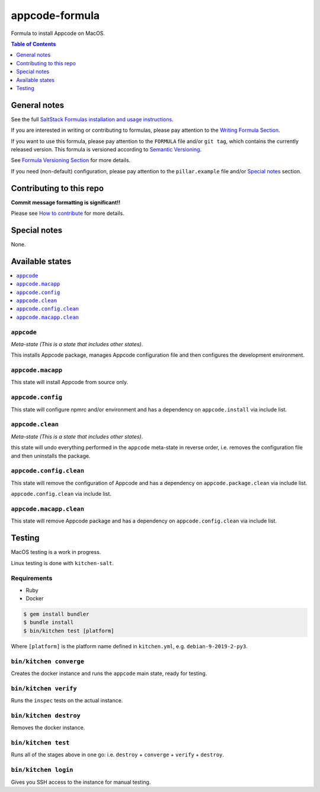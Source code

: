 .. _readme:

appcode-formula
===============

|img_travis| |img_sr|

.. |img_travis| image:: https://travis-ci.com/saltstack-formulas/appcode-formula.svg?branch=master
   :alt: Travis CI Build Status
   :scale: 100%
   :target: https://travis-ci.com/saltstack-formulas/appcode-formula
.. |img_sr| image:: https://img.shields.io/badge/%20%20%F0%9F%93%A6%F0%9F%9A%80-semantic--release-e10079.svg
   :alt: Semantic Release
   :scale: 100%
   :target: https://github.com/semantic-release/semantic-release

Formula to install Appcode on MacOS.

.. contents:: **Table of Contents**
   :depth: 1

General notes
-------------

See the full `SaltStack Formulas installation and usage instructions
<https://docs.saltstack.com/en/latest/topics/development/conventions/formulas.html>`_.

If you are interested in writing or contributing to formulas, please pay attention to the `Writing Formula Section
<https://docs.saltstack.com/en/latest/topics/development/conventions/formulas.html#writing-formulas>`_.

If you want to use this formula, please pay attention to the ``FORMULA`` file and/or ``git tag``,
which contains the currently released version. This formula is versioned according to `Semantic Versioning <http://semver.org/>`_.

See `Formula Versioning Section <https://docs.saltstack.com/en/latest/topics/development/conventions/formulas.html#versioning>`_ for more details.

If you need (non-default) configuration, please pay attention to the ``pillar.example`` file and/or `Special notes`_ section.

Contributing to this repo
-------------------------

**Commit message formatting is significant!!**

Please see `How to contribute <https://github.com/saltstack-formulas/.github/blob/master/CONTRIBUTING.rst>`_ for more details.

Special notes
-------------

None.


Available states
----------------

.. contents::
   :local:

``appcode``
^^^^^^^^^^

*Meta-state (This is a state that includes other states)*.

This installs Appcode package,
manages Appcode configuration file and then
configures the development environment.

``appcode.macapp``
^^^^^^^^^^^^^^^^^

This state will install Appcode from source only.

``appcode.config``
^^^^^^^^^^^^^^^^^

This state will configure npmrc and/or environment and has a dependency on ``appcode.install``
via include list.

``appcode.clean``
^^^^^^^^^^^^^^^^

*Meta-state (This is a state that includes other states)*.

this state will undo everything performed in the ``appcode`` meta-state in reverse order, i.e.
removes the configuration file and
then uninstalls the package.

``appcode.config.clean``
^^^^^^^^^^^^^^^^^^^^^^^

This state will remove the configuration of Appcode and has a
dependency on ``appcode.package.clean`` via include list.

``appcode.config.clean`` via include list.

``appcode.macapp.clean``
^^^^^^^^^^^^^^^^^^^^^^^

This state will remove Appcode package and has a dependency on
``appcode.config.clean`` via include list.


Testing
-------

MacOS testing is a work in progress.

Linux testing is done with ``kitchen-salt``.

Requirements
^^^^^^^^^^^^

* Ruby
* Docker

.. code-block:: bash

   $ gem install bundler
   $ bundle install
   $ bin/kitchen test [platform]

Where ``[platform]`` is the platform name defined in ``kitchen.yml``,
e.g. ``debian-9-2019-2-py3``.

``bin/kitchen converge``
^^^^^^^^^^^^^^^^^^^^^^^^

Creates the docker instance and runs the ``appcode`` main state, ready for testing.

``bin/kitchen verify``
^^^^^^^^^^^^^^^^^^^^^^

Runs the ``inspec`` tests on the actual instance.

``bin/kitchen destroy``
^^^^^^^^^^^^^^^^^^^^^^^

Removes the docker instance.

``bin/kitchen test``
^^^^^^^^^^^^^^^^^^^^

Runs all of the stages above in one go: i.e. ``destroy`` + ``converge`` + ``verify`` + ``destroy``.

``bin/kitchen login``
^^^^^^^^^^^^^^^^^^^^^

Gives you SSH access to the instance for manual testing.
